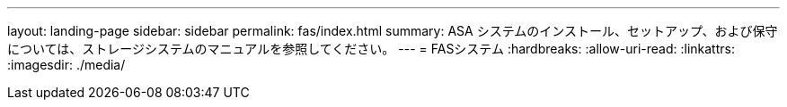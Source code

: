 ---
layout: landing-page 
sidebar: sidebar 
permalink: fas/index.html 
summary: ASA システムのインストール、セットアップ、および保守については、ストレージシステムのマニュアルを参照してください。 
---
= FASシステム
:hardbreaks:
:allow-uri-read: 
:linkattrs: 
:imagesdir: ./media/


